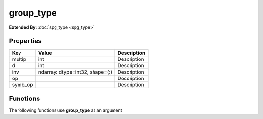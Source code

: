 ##########
group_type
##########

**Extended By:**  :doc:`spg_type <spg_type>`

Properties
----------
.. list-table::
   :header-rows: 1

   * - Key
     - Value
     - Description
   * - multip
     - int
     - Description
   * - d
     - int
     - Description
   * - inv
     - ndarray: dtype=int32, shape=(:)
     - Description
   * - op
     - 
     - Description
   * - symb_op
     - 
     - Description

Functions
---------
The following functions use **group_type** as an argument
